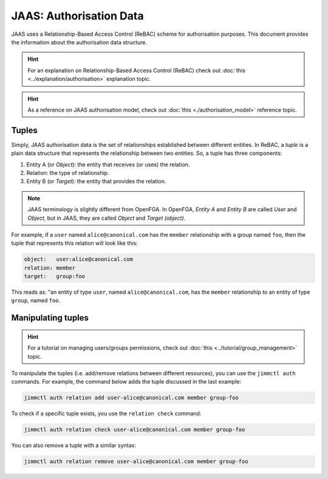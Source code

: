 JAAS: Authorisation Data
========================

JAAS uses a Relationship-Based Access Control (ReBAC) scheme for authorisation purposes. This document provides the information about the authorisation data structure.

.. hint::
    For an explanation on Relationship-Based Access Control (ReBAC) check out :doc:`this <../explanation/authorisation>` explanation topic.

.. hint::
    As a reference on JAAS authorisation model, check out :doc:`this <./authorisation_model>` reference topic.


Tuples
------

Simply, JAAS authorisation data is the set of relationships established between different entities. In ReBAC, a *tuple* is a plain data structure that represents the relationship between two entities. So, a tuple has three components:

1. Entity A (or *Object*): the entity that receives (or uses) the relation.
2. Relation: the type of relationship.
3. Entity B (or *Target*): the entity that provides the relation.

.. note::
    JAAS terminology is slightly different from OpenFGA. In OpenFGA, *Entity A* and *Entity B* are called *User* and *Object*, but in JAAS, they are called *Object* and *Target (object)*.

For example, if a ``user`` named ``alice@canonical.com`` has the ``member`` relationship with a group named ``foo``, then the tuple that represents this relation will look like this:

.. code:: yaml

    object:   user:alice@canonical.com
    relation: member
    target:   group:foo

This reads as: "an entity of type ``user``, named ``alice@canonical.com``, has the ``member`` relationship to an entity of type ``group``, named ``foo``.


Manipulating tuples
-------------------

.. hint::
    For a tutorial on managing users/groups permissions, check out :doc:`this <../tutorial/group_management>` topic.

To manipulate the tuples (i.e. add/remove relations between different resources), you can use the ``jimmctl auth`` commands. For example, the command below adds the tuple discussed in the last example:

.. code:: bash

    jimmctl auth relation add user-alice@canonical.com member group-foo


To check if a specific tuple exists, you use the ``relation check`` command:

.. code:: bash

    jimmctl auth relation check user-alice@canonical.com member group-foo


You can also remove a tuple with a similar syntax:

.. code:: bash

    jimmctl auth relation remove user-alice@canonical.com member group-foo


